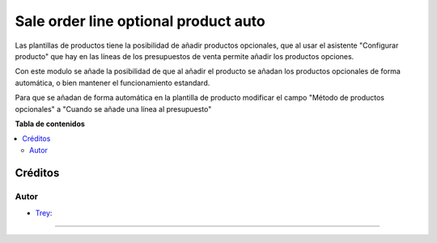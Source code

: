 =====================================
Sale order line optional product auto
=====================================

.. |badge1| image:: https://img.shields.io/badge/licence-AGPL--3-blue.png
    :target: http://www.gnu.org/licenses/agpl-3.0-standalone.html
    :alt: License: AGPL-3

|badge1|

Las plantillas de productos tiene la posibilidad de añadir productos opcionales, que
al usar el asistente "Configurar producto" que hay en las líneas de los presupuestos de venta
permite añadir los productos opciones.

Con este modulo se añade la posibilidad de que al añadir el producto se añadan los productos opcionales
de forma automática, o bien mantener el funcionamiento estandard.

Para que se añadan de forma automática en la plantilla de producto modificar el
campo "Método de productos opcionales" a "Cuando se añade una línea al presupuesto"

**Tabla de contenidos**

.. contents::
   :local:

Créditos
========

Autor
~~~~~

* `Trey <https://www.trey.es>`__:

~~~~~
